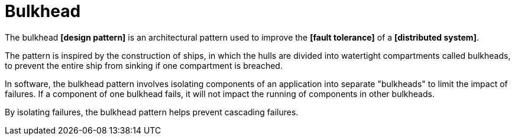 = Bulkhead

The bulkhead *[design pattern]* is an architectural pattern used to improve the *[fault tolerance]* of a *[distributed system]*.

The pattern is inspired by the construction of ships, in which the hulls are divided into watertight compartments called bulkheads, to prevent the entire ship from sinking if one compartment is breached.

In software, the bulkhead pattern involves isolating components of an application into separate "bulkheads" to limit the impact of failures. If a component of one bulkhead fails, it will not impact the running of components in other bulkheads.

By isolating failures, the bulkhead pattern helps prevent cascading failures.

